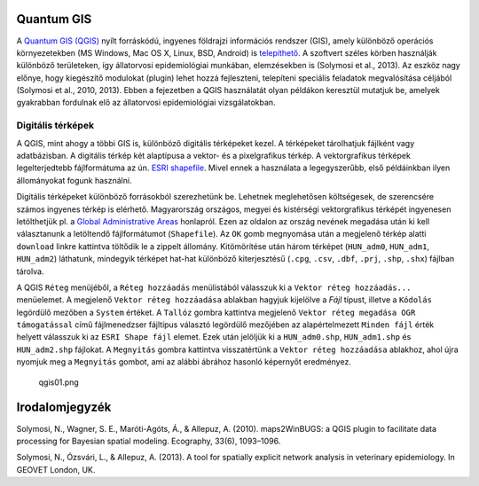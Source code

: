 
Quantum GIS
===========

A `Quantum GIS (QGIS) <https://www.qgis.org>`__ nyílt forráskódú,
ingyenes földrajzi információs rendszer (GIS), amely különböző operációs
környezetekben (MS Windows, Mac OS X, Linux, BSD, Android) is
`telepíthető <https://www.qgis.org/en/site/forusers/download.html>`__. A
szoftvert széles körben használják különböző területeken, így
állatorvosi epidemiológiai munkában, elemzésekben is (Solymosi et al.,
2013). Az eszköz nagy előnye, hogy kiegészítő modulokat (plugin) lehet
hozzá fejleszteni, telepíteni speciális feladatok megvalósítása céljából
(Solymosi et al., 2010, 2013). Ebben a fejezetben a QGIS használatát
olyan példákon keresztül mutatjuk be, amelyek gyakrabban fordulnak elő
az állatorvosi epidemiológiai vizsgálatokban.

Digitális térképek
------------------

A QGIS, mint ahogy a többi GIS is, különböző digitális térképeket kezel.
A térképeket tárolhatjuk fájlként vagy adatbázisban. A digitális térkép
két alaptípusa a vektor- és a pixelgrafikus térkép. A vektorgrafikus
térképek legelterjedtebb fájlformátuma az ún. `ESRI
shapefile <https://www.esri.com/library/whitepapers/pdfs/shapefile.pdf>`__.
Mivel ennek a használata a legegyszerűbb, első példáinkban ilyen
állományokat fogunk használni.

Digitális térképeket különböző forrásokból szerezhetünk be. Lehetnek
meglehetősen költségesek, de szerencsére számos ingyenes térkép is
elérhető. Magyarország országos, megyei és kistérségi vektorgrafikus
térképét ingyenesen letölthetjük pl. a `Global Administrative
Areas <http://www.gadm.org/country>`__ honlapról. Ezen az oldalon az
ország nevének megadása után ki kell választanunk a letöltendő
fájlformátumot (``Shapefile``). Az ``OK`` gomb megnyomása után a
megjelenő térkép alatti ``download`` linkre kattintva töltődik le a
zippelt állomány. Kitömörítése után három térképet (``HUN_adm0``,
``HUN_adm1``, ``HUN_adm2``) láthatunk, mindegyik térképet hat-hat
különböző kiterjesztésű (``.cpg``, ``.csv``, ``.dbf``, ``.prj``,
``.shp``, ``.shx``) fájlban tárolva.

A QGIS ``Réteg`` menüjéből, a ``Réteg hozzáadás`` menülistából válasszuk
ki a ``Vektor réteg hozzáadás...`` menüelemet. |qgis-icon04.png| A
megjelenő ``Vektor réteg hozzáadása`` ablakban hagyjuk kijelölve a
*Fájl* típust, illetve a ``Kódolás`` legördülő mezőben a ``System``
értéket. A ``Tallóz`` gombra kattintva megjelenő
``Vektor réteg megadása OGR támogatással`` című fájlmenedzser fájltípus
választó legördülő mezőjében az alapértelmezett ``Minden fájl`` érték
helyett válasszuk ki az ``ESRI Shape fájl`` elemet. Ezek után jelöljük
ki a ``HUN_adm0.shp``, ``HUN_adm1.shp`` és ``HUN_adm2.shp`` fájlokat. A
``Megnyitás`` gombra kattintva visszatértünk a
``Vektor réteg hozzáadása`` ablakhoz, ahol újra nyomjuk meg a
``Megnyitás`` gombot, ami az alábbi ábrához hasonló képernyőt
eredményez.

.. figure:: figs/qgis01.png
   :alt: qgis01.png

   qgis01.png

.. |qgis-icon04.png| image:: figs/qgis-icon04.png

Irodalomjegyzék
===============

Solymosi, N., Wagner, S. E., Maróti-Agóts, Á., & Allepuz, A. (2010).
maps2WinBUGS: a QGIS plugin to facilitate data processing for Bayesian
spatial modeling. Ecography, 33(6), 1093–1096.

Solymosi, N., Ózsvári, L., & Allepuz, A. (2013). A tool for spatially
explicit network analysis in veterinary epidemiology. In GEOVET London,
UK.
